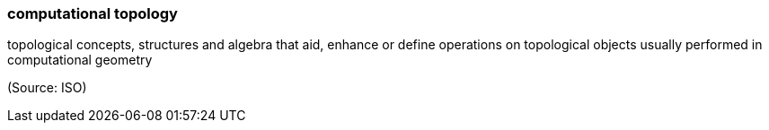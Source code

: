 === computational topology

topological concepts, structures and algebra that aid, enhance or define operations on topological objects usually performed in computational geometry

(Source: ISO)

